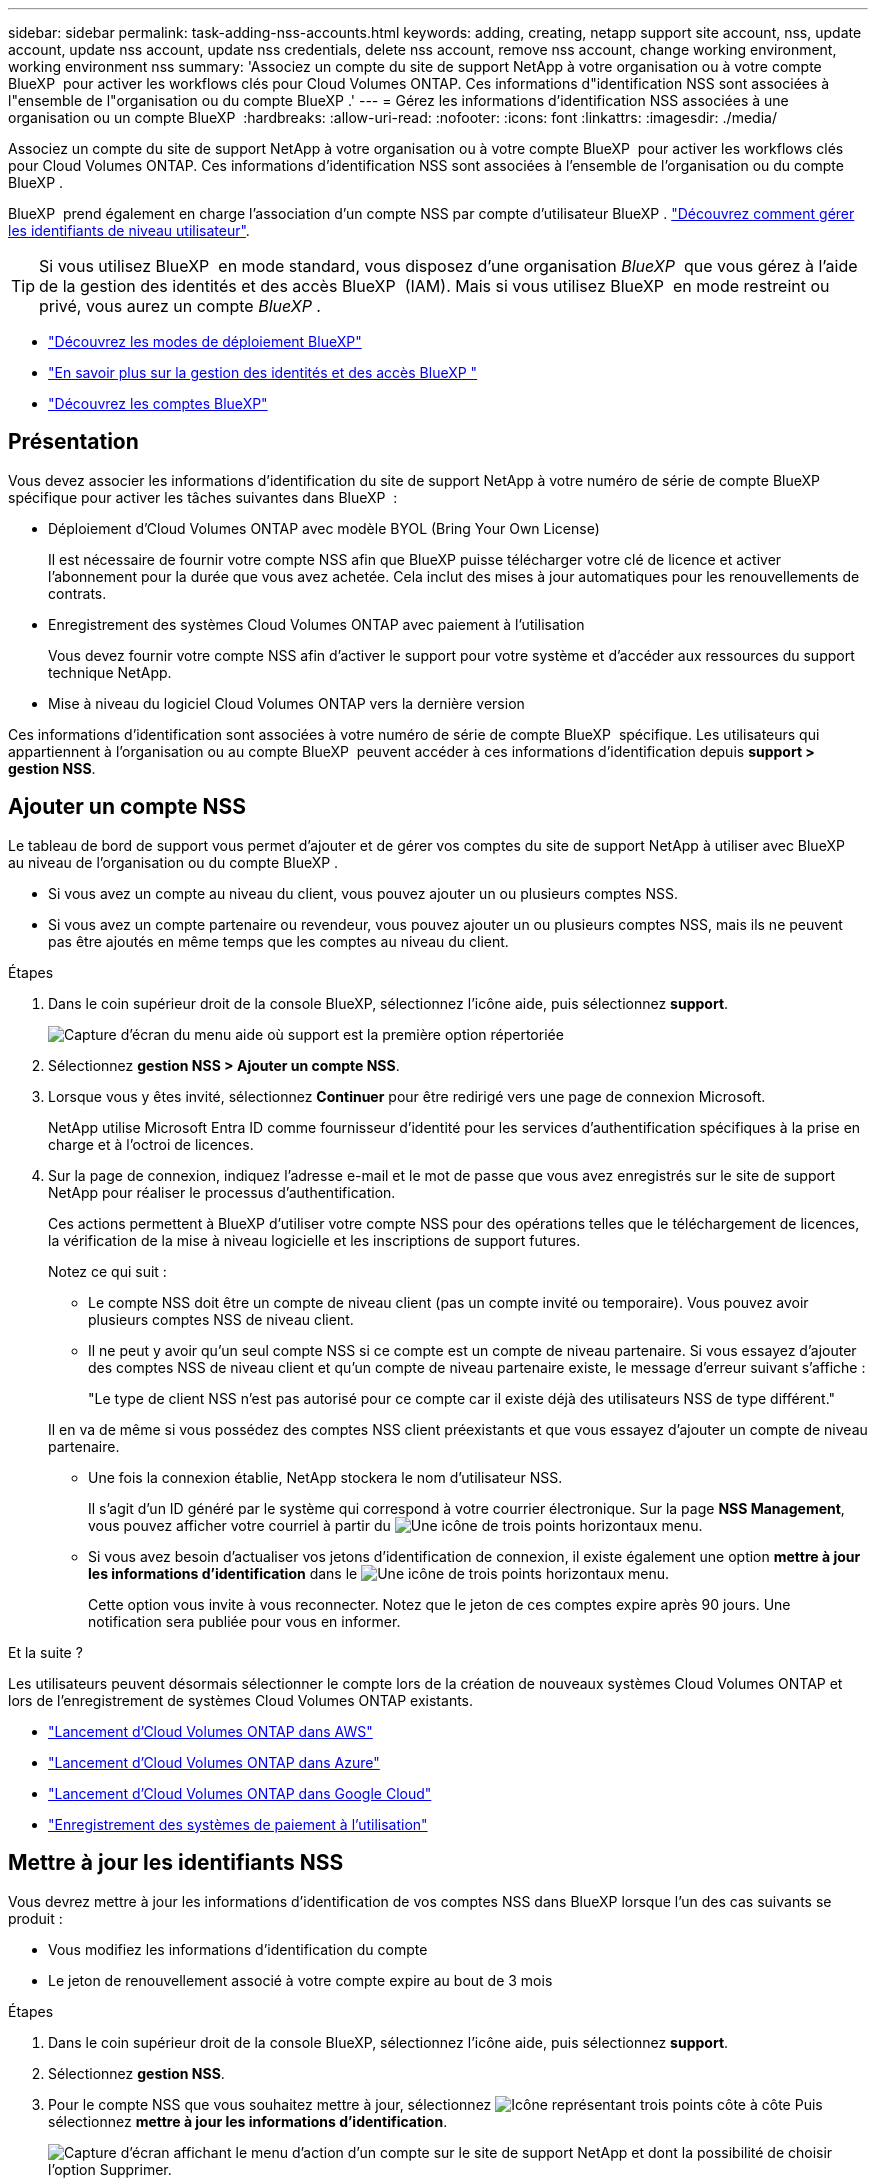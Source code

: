 ---
sidebar: sidebar 
permalink: task-adding-nss-accounts.html 
keywords: adding, creating, netapp support site account, nss, update account, update nss account, update nss credentials, delete nss account, remove nss account, change working environment, working environment nss 
summary: 'Associez un compte du site de support NetApp à votre organisation ou à votre compte BlueXP  pour activer les workflows clés pour Cloud Volumes ONTAP. Ces informations d"identification NSS sont associées à l"ensemble de l"organisation ou du compte BlueXP .' 
---
= Gérez les informations d'identification NSS associées à une organisation ou un compte BlueXP 
:hardbreaks:
:allow-uri-read: 
:nofooter: 
:icons: font
:linkattrs: 
:imagesdir: ./media/


[role="lead"]
Associez un compte du site de support NetApp à votre organisation ou à votre compte BlueXP  pour activer les workflows clés pour Cloud Volumes ONTAP. Ces informations d'identification NSS sont associées à l'ensemble de l'organisation ou du compte BlueXP .

BlueXP  prend également en charge l'association d'un compte NSS par compte d'utilisateur BlueXP . link:task-manage-user-credentials.html["Découvrez comment gérer les identifiants de niveau utilisateur"].


TIP: Si vous utilisez BlueXP  en mode standard, vous disposez d'une organisation _BlueXP _ que vous gérez à l'aide de la gestion des identités et des accès BlueXP  (IAM). Mais si vous utilisez BlueXP  en mode restreint ou privé, vous aurez un compte _BlueXP _.

* link:concept-modes.html["Découvrez les modes de déploiement BlueXP"]
* link:concept-identity-and-access-management.html["En savoir plus sur la gestion des identités et des accès BlueXP "]
* link:concept-netapp-accounts.html["Découvrez les comptes BlueXP"]




== Présentation

Vous devez associer les informations d'identification du site de support NetApp à votre numéro de série de compte BlueXP  spécifique pour activer les tâches suivantes dans BlueXP  :

* Déploiement d'Cloud Volumes ONTAP avec modèle BYOL (Bring Your Own License)
+
Il est nécessaire de fournir votre compte NSS afin que BlueXP puisse télécharger votre clé de licence et activer l'abonnement pour la durée que vous avez achetée. Cela inclut des mises à jour automatiques pour les renouvellements de contrats.

* Enregistrement des systèmes Cloud Volumes ONTAP avec paiement à l'utilisation
+
Vous devez fournir votre compte NSS afin d'activer le support pour votre système et d'accéder aux ressources du support technique NetApp.

* Mise à niveau du logiciel Cloud Volumes ONTAP vers la dernière version


Ces informations d'identification sont associées à votre numéro de série de compte BlueXP  spécifique. Les utilisateurs qui appartiennent à l'organisation ou au compte BlueXP  peuvent accéder à ces informations d'identification depuis *support > gestion NSS*.



== Ajouter un compte NSS

Le tableau de bord de support vous permet d'ajouter et de gérer vos comptes du site de support NetApp à utiliser avec BlueXP  au niveau de l'organisation ou du compte BlueXP .

* Si vous avez un compte au niveau du client, vous pouvez ajouter un ou plusieurs comptes NSS.
* Si vous avez un compte partenaire ou revendeur, vous pouvez ajouter un ou plusieurs comptes NSS, mais ils ne peuvent pas être ajoutés en même temps que les comptes au niveau du client.


.Étapes
. Dans le coin supérieur droit de la console BlueXP, sélectionnez l'icône aide, puis sélectionnez *support*.
+
image:https://raw.githubusercontent.com/NetAppDocs/bluexp-family/main/media/screenshot-help-support.png["Capture d'écran du menu aide où support est la première option répertoriée"]

. Sélectionnez *gestion NSS > Ajouter un compte NSS*.
. Lorsque vous y êtes invité, sélectionnez *Continuer* pour être redirigé vers une page de connexion Microsoft.
+
NetApp utilise Microsoft Entra ID comme fournisseur d'identité pour les services d'authentification spécifiques à la prise en charge et à l'octroi de licences.

. Sur la page de connexion, indiquez l'adresse e-mail et le mot de passe que vous avez enregistrés sur le site de support NetApp pour réaliser le processus d'authentification.
+
Ces actions permettent à BlueXP d'utiliser votre compte NSS pour des opérations telles que le téléchargement de licences, la vérification de la mise à niveau logicielle et les inscriptions de support futures.

+
Notez ce qui suit :

+
** Le compte NSS doit être un compte de niveau client (pas un compte invité ou temporaire). Vous pouvez avoir plusieurs comptes NSS de niveau client.
** Il ne peut y avoir qu'un seul compte NSS si ce compte est un compte de niveau partenaire. Si vous essayez d'ajouter des comptes NSS de niveau client et qu'un compte de niveau partenaire existe, le message d'erreur suivant s'affiche :
+
"Le type de client NSS n'est pas autorisé pour ce compte car il existe déjà des utilisateurs NSS de type différent."

+
Il en va de même si vous possédez des comptes NSS client préexistants et que vous essayez d'ajouter un compte de niveau partenaire.

** Une fois la connexion établie, NetApp stockera le nom d'utilisateur NSS.
+
Il s'agit d'un ID généré par le système qui correspond à votre courrier électronique. Sur la page *NSS Management*, vous pouvez afficher votre courriel à partir du image:https://raw.githubusercontent.com/NetAppDocs/bluexp-family/main/media/icon-nss-menu.png["Une icône de trois points horizontaux"] menu.

** Si vous avez besoin d'actualiser vos jetons d'identification de connexion, il existe également une option *mettre à jour les informations d'identification* dans le image:https://raw.githubusercontent.com/NetAppDocs/bluexp-family/main/media/icon-nss-menu.png["Une icône de trois points horizontaux"] menu.
+
Cette option vous invite à vous reconnecter. Notez que le jeton de ces comptes expire après 90 jours. Une notification sera publiée pour vous en informer.





.Et la suite ?
Les utilisateurs peuvent désormais sélectionner le compte lors de la création de nouveaux systèmes Cloud Volumes ONTAP et lors de l'enregistrement de systèmes Cloud Volumes ONTAP existants.

* https://docs.netapp.com/us-en/bluexp-cloud-volumes-ontap/task-deploying-otc-aws.html["Lancement d'Cloud Volumes ONTAP dans AWS"^]
* https://docs.netapp.com/us-en/bluexp-cloud-volumes-ontap/task-deploying-otc-azure.html["Lancement d'Cloud Volumes ONTAP dans Azure"^]
* https://docs.netapp.com/us-en/bluexp-cloud-volumes-ontap/task-deploying-gcp.html["Lancement d'Cloud Volumes ONTAP dans Google Cloud"^]
* https://docs.netapp.com/us-en/bluexp-cloud-volumes-ontap/task-registering.html["Enregistrement des systèmes de paiement à l'utilisation"^]




== Mettre à jour les identifiants NSS

Vous devrez mettre à jour les informations d'identification de vos comptes NSS dans BlueXP lorsque l'un des cas suivants se produit :

* Vous modifiez les informations d'identification du compte
* Le jeton de renouvellement associé à votre compte expire au bout de 3 mois


.Étapes
. Dans le coin supérieur droit de la console BlueXP, sélectionnez l'icône aide, puis sélectionnez *support*.
. Sélectionnez *gestion NSS*.
. Pour le compte NSS que vous souhaitez mettre à jour, sélectionnez image:icon-action.png["Icône représentant trois points côte à côte"] Puis sélectionnez *mettre à jour les informations d'identification*.
+
image:screenshot-nss-update-credentials.png["Capture d'écran affichant le menu d'action d'un compte sur le site de support NetApp et dont la possibilité de choisir l'option Supprimer."]

. Lorsque vous y êtes invité, sélectionnez *Continuer* pour être redirigé vers une page de connexion Microsoft.
+
NetApp utilise Microsoft Entra ID comme fournisseur d'identité pour les services d'authentification spécifiques à la prise en charge et à l'octroi de licences.

. Sur la page de connexion, indiquez l'adresse e-mail et le mot de passe que vous avez enregistrés sur le site de support NetApp pour réaliser le processus d'authentification.




== Associez un environnement de travail à un autre compte NSS

Si votre entreprise compte plusieurs comptes sur le site de support NetApp, vous pouvez modifier le compte associé à un système Cloud Volumes ONTAP.

Cette fonctionnalité est uniquement prise en charge avec les comptes NSS configurés pour utiliser Microsoft Entra ID adopté par NetApp pour la gestion des identités. Avant de pouvoir utiliser cette fonction, vous devez sélectionner *Ajouter un compte NSS* ou *mettre à jour le compte*.

.Étapes
. Dans le coin supérieur droit de la console BlueXP, sélectionnez l'icône aide, puis sélectionnez *support*.
. Sélectionnez *gestion NSS*.
. Pour modifier le compte NSS, procédez comme suit :
+
.. Développez la ligne du compte du site de support NetApp auquel l'environnement de travail est actuellement associé.
.. Pour l'environnement de travail pour lequel vous souhaitez modifier l'association, sélectionnez image:icon-action.png["Icône représentant trois points côte à côte"]
.. Sélectionnez *changer pour un autre compte NSS*.
+
image:screenshot-nss-change-account.png["Capture d'écran montrant le menu d'action pour un environnement de travail associé à un compte sur le site de support NetApp."]

.. Sélectionnez le compte, puis sélectionnez *Enregistrer*.






== Affichez l'adresse e-mail d'un compte NSS

Maintenant que les comptes du site de support NetApp utilisent l'ID Microsoft Entra pour les services d'authentification, le nom d'utilisateur NSS qui s'affiche dans BlueXP est généralement un identifiant généré par Microsoft Entra. Par conséquent, il se peut que vous ne sachiez pas immédiatement l'adresse e-mail associée à ce compte. Mais BlueXP a une option pour vous montrer l'adresse e-mail associée.


TIP: Lorsque vous accédez à la page gestion NSS, BlueXP génère un jeton pour chaque compte de la table. Ce token inclut des informations sur l'adresse e-mail associée. Le jeton est alors supprimé lorsque vous quittez la page. Les informations ne sont jamais mises en cache, ce qui contribue à protéger votre vie privée.

.Étapes
. Dans le coin supérieur droit de la console BlueXP, sélectionnez l'icône aide, puis sélectionnez *support*.
. Sélectionnez *gestion NSS*.
. Pour le compte NSS que vous souhaitez mettre à jour, sélectionnez image:icon-action.png["Icône représentant trois points côte à côte"] Puis sélectionnez *Afficher l'adresse électronique*.
+
image:screenshot-nss-display-email.png["Capture d'écran présentant le menu d'action d'un compte sur le site de support NetApp, qui inclut la possibilité d'afficher l'adresse e-mail."]



.Résultat
BlueXP affiche le nom d'utilisateur du site de support NetApp ainsi que l'adresse e-mail associée. Vous pouvez utiliser le bouton Copier pour copier l'adresse e-mail.



== Supprimer un compte NSS

Supprimez tous les comptes NSS que vous ne souhaitez plus utiliser avec BlueXP.

Notez que vous ne pouvez pas supprimer un compte actuellement associé à un environnement de travail Cloud Volumes ONTAP. Vous devez d'abord <<Associez un environnement de travail à un autre compte NSS,Reliez ces environnements de travail à un autre compte NSS>>.

.Étapes
. Dans le coin supérieur droit de la console BlueXP, sélectionnez l'icône aide, puis sélectionnez *support*.
. Sélectionnez *gestion NSS*.
. Pour le compte NSS à supprimer, sélectionnez image:icon-action.png["Icône représentant trois points côte à côte"] Puis sélectionnez *Supprimer*.
+
image:screenshot-nss-delete.png["Capture d'écran affichant le menu d'action d'un compte sur le site de support NetApp et dont la possibilité de choisir l'option Supprimer."]

. Sélectionnez *Supprimer* pour confirmer.

